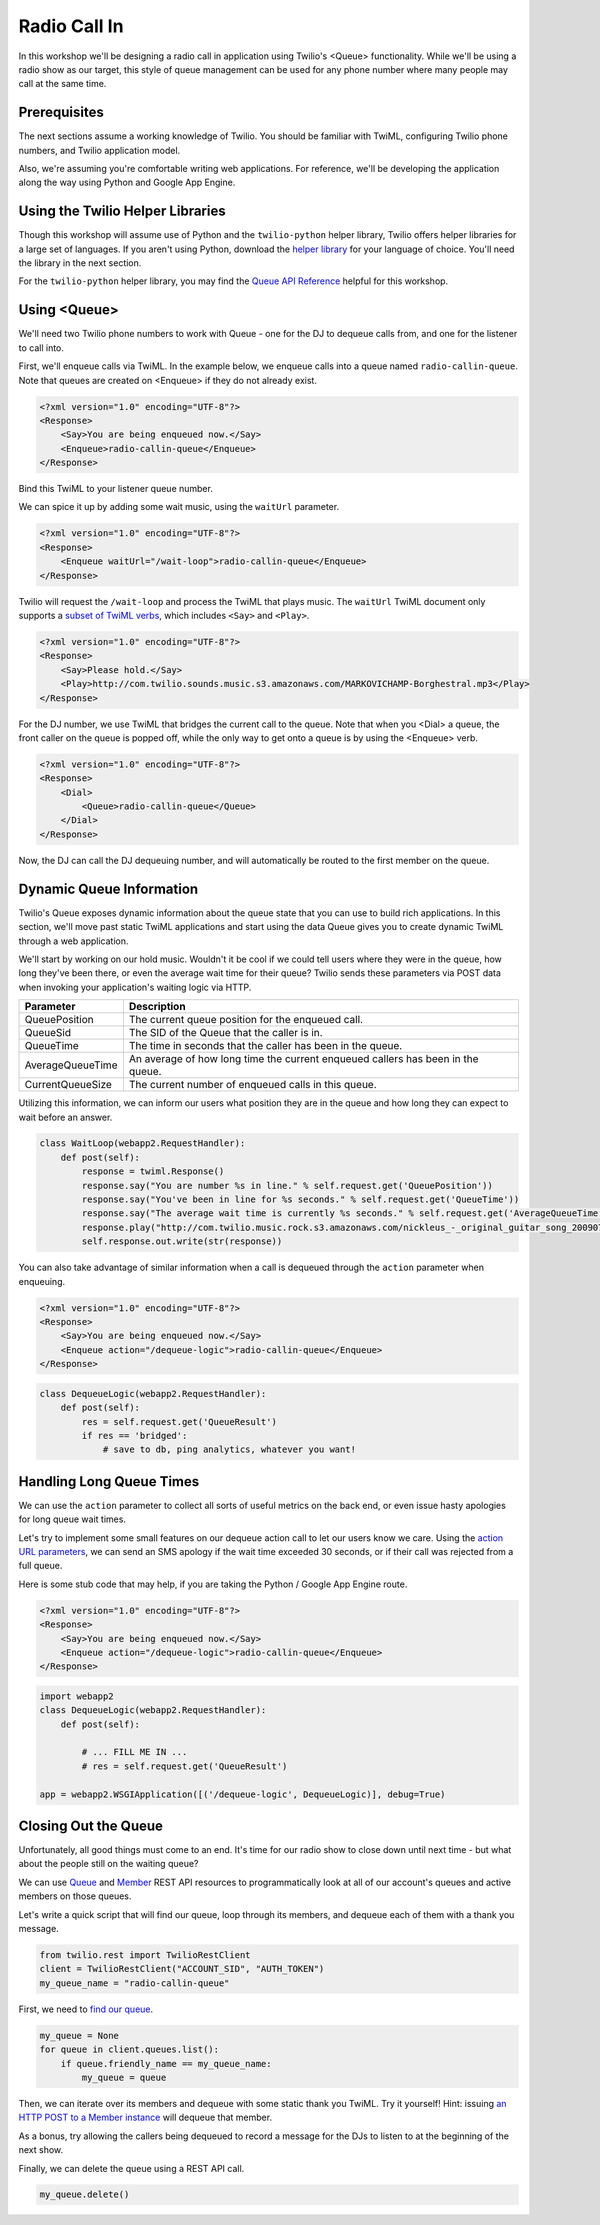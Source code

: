 .. _callin:

Radio Call In
=============

In this workshop we'll be designing a radio call in application using Twilio's
<Queue> functionality. While we'll be using a radio show as our target, this
style of queue management can be used for any phone number where many people may
call at the same time.

Prerequisites
-------------

The next sections assume a working knowledge of Twilio. You should be familiar
with TwiML, configuring Twilio phone numbers, and Twilio application model.

Also, we're assuming you're comfortable writing web applications. For
reference, we'll be developing the application along the way using Python
and Google App Engine.

Using the Twilio Helper Libraries
---------------------------------

Though this workshop will assume use of Python and the ``twilio-python`` helper
library, Twilio offers helper libraries for a large set of languages. If you
aren't using Python, download the `helper library`_ for your language of
choice. You'll need the library in the next section.

For the ``twilio-python`` helper library, you may find the `Queue API
Reference`_ helpful for this workshop.

.. _helper library: http://www.twilio.com/docs/libraries
.. _Queue API Reference: https://twilio-python.readthedocs.org/en/latest/api/rest/resources.html#queues

Using <Queue>
-------------

We'll need two Twilio phone numbers to work with Queue - one for the DJ to
dequeue calls from, and one for the listener to call into.

First, we'll enqueue calls via TwiML. In the example below, we enqueue calls
into a queue named ``radio-callin-queue``. Note that queues are created on
<Enqueue> if they do not already exist.

.. code-block:: xml

    <?xml version="1.0" encoding="UTF-8"?>
    <Response>
        <Say>You are being enqueued now.</Say>
        <Enqueue>radio-callin-queue</Enqueue>
    </Response>

Bind this TwiML to your listener queue number.

We can spice it up by adding some wait music, using the ``waitUrl`` parameter.

.. code-block:: xml

    <?xml version="1.0" encoding="UTF-8"?>
    <Response>
        <Enqueue waitUrl="/wait-loop">radio-callin-queue</Enqueue>
    </Response>

Twilio will request the ``/wait-loop`` and process the TwiML that plays music.
The ``waitUrl`` TwiML document only supports a `subset of TwiML verbs`_, which
includes ``<Say>`` and ``<Play>``.

.. code-block:: xml

    <?xml version="1.0" encoding="UTF-8"?>
    <Response>
        <Say>Please hold.</Say>
        <Play>http://com.twilio.sounds.music.s3.amazonaws.com/MARKOVICHAMP-Borghestral.mp3</Play>
    </Response>


For the DJ number, we use TwiML that bridges the current call to the queue.
Note that when you <Dial> a queue, the front caller on the queue is popped off,
while the only way to get onto a queue is by using the <Enqueue> verb.

.. code-block:: xml

    <?xml version="1.0" encoding="UTF-8"?>
    <Response>
        <Dial>
            <Queue>radio-callin-queue</Queue>
        </Dial>
    </Response>

Now, the DJ can call the DJ dequeuing number, and will automatically be routed
to the first member on the queue.

.. _subset of TwiML verbs: http://www.twilio.com/docs/api/twiml/enqueue#attributes-waitUrl

Dynamic Queue Information
-------------------------

Twilio's Queue exposes dynamic information about the queue state that you can
use to build rich applications. In this section, we'll move past static TwiML
applications and start using the data Queue gives you to create dynamic TwiML
through a web application.

We'll start by working on our hold music. Wouldn't it be cool if we could tell
users where they were in the queue, how long they've been there, or even the
average wait time for their queue? Twilio sends these parameters via POST data
when invoking your application's waiting logic via HTTP.

================ ===========
Parameter 	 Description
================ ===========
QueuePosition 	 The current queue position for the enqueued call.
QueueSid 	 The SID of the Queue that the caller is in.
QueueTime 	 The time in seconds that the caller has been in the queue.
AverageQueueTime An average of how long time the current enqueued callers has been in the queue.
CurrentQueueSize The current number of enqueued calls in this queue.
================ ===========

Utilizing this information, we can inform our users what position they are in
the queue and how long they can expect to wait before an answer.

.. code-block:: python

    class WaitLoop(webapp2.RequestHandler):
        def post(self):
            response = twiml.Response()
            response.say("You are number %s in line." % self.request.get('QueuePosition'))
            response.say("You've been in line for %s seconds." % self.request.get('QueueTime'))
            response.say("The average wait time is currently %s seconds." % self.request.get('AverageQueueTime'))
            response.play("http://com.twilio.music.rock.s3.amazonaws.com/nickleus_-_original_guitar_song_200907251723.mp3")
            self.response.out.write(str(response))

You can also take advantage of similar information when a call is dequeued
through the ``action`` parameter when enqueuing.

.. code-block:: xml

    <?xml version="1.0" encoding="UTF-8"?>
    <Response>
        <Say>You are being enqueued now.</Say>
        <Enqueue action="/dequeue-logic">radio-callin-queue</Enqueue>
    </Response>

.. code-block:: python

    class DequeueLogic(webapp2.RequestHandler):
        def post(self):
            res = self.request.get('QueueResult')
            if res == 'bridged':
                # save to db, ping analytics, whatever you want!


Handling Long Queue Times
-------------------------

We can use the ``action`` parameter to collect all sorts of useful metrics
on the back end, or even issue hasty apologies for long queue wait times.

Let's try to implement some small features on our dequeue action call to
let our users know we care. Using the `action URL parameters`_, we can
send an SMS apology if the wait time exceeded 30 seconds, or if their
call was rejected from a full queue.

Here is some stub code that may help, if you are taking the Python / Google
App Engine route.

.. code-block:: xml

    <?xml version="1.0" encoding="UTF-8"?>
    <Response>
        <Say>You are being enqueued now.</Say>
        <Enqueue action="/dequeue-logic">radio-callin-queue</Enqueue>
    </Response>

.. code-block:: python

    import webapp2
    class DequeueLogic(webapp2.RequestHandler):
        def post(self):
            
            # ... FILL ME IN ...
            # res = self.request.get('QueueResult')

    app = webapp2.WSGIApplication([('/dequeue-logic', DequeueLogic)], debug=True)

.. _action URL parameters: http://www.twilio.com/docs/api/twiml/enqueue#attributes-action-parameters
.. _helper library documentation: https://twilio-python.readthedocs.org/en/latest/api/rest/resources.html#sms-messages
.. _language of choice: http://www.twilio.com/docs/libraries


Closing Out the Queue
---------------------

Unfortunately, all good things must come to an end. It's time for our radio
show to close down until next time - but what about the people still on the
waiting queue?

We can use `Queue`_ and `Member`_ REST API resources to programmatically look
at all of our account's queues and active members on those queues.

Let's write a quick script that will find our queue, loop through its members,
and dequeue each of them with a thank you message. 

.. code-block:: python

    from twilio.rest import TwilioRestClient
    client = TwilioRestClient("ACCOUNT_SID", "AUTH_TOKEN")
    my_queue_name = "radio-callin-queue"

First, we need to `find our queue`_.

.. code-block:: python

    my_queue = None
    for queue in client.queues.list():
        if queue.friendly_name == my_queue_name:
            my_queue = queue


Then, we can iterate over its members and dequeue with some static thank you
TwiML. Try it yourself! Hint: issuing `an HTTP POST to a Member instance`_ will
dequeue that member.
    
As a bonus, try allowing the callers being dequeued to record a message for the
DJs to listen to at the beginning of the next show.

Finally, we can delete the queue using a REST API call.

.. code-block:: python

    my_queue.delete()

.. _Queue: http://www.twilio.com/docs/api/rest/queue
.. _Member: http://www.twilio.com/docs/api/rest/member
.. _find our queue: https://twilio-python.readthedocs.org/en/latest/usage/queues.html
.. _an HTTP POST to a Member instance: http://www.twilio.com/docs/api/rest/member#instance-post
